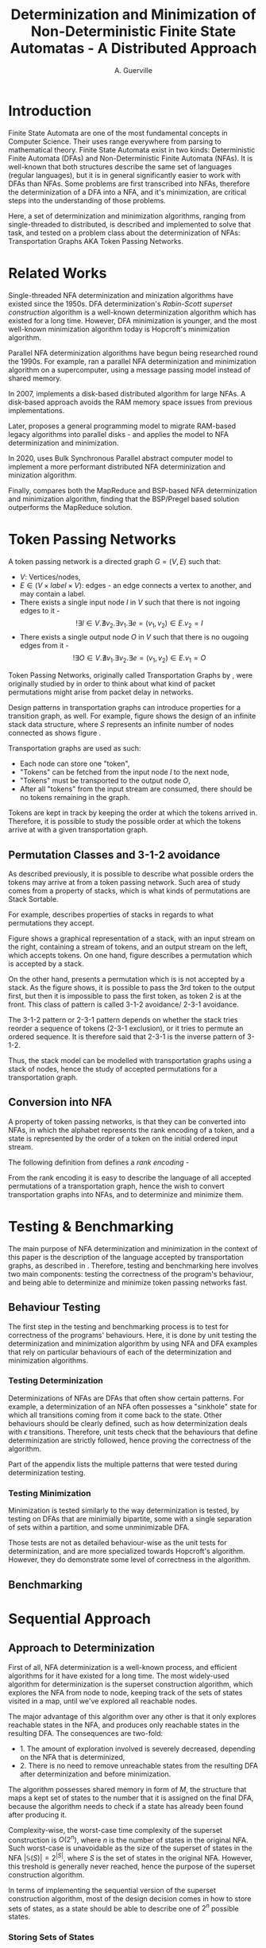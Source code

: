 #+TITLE: Determinization and Minimization of Non-Deterministic Finite State Automatas - A Distributed Approach
#+AUTHOR: A. Guerville



#+LATEX_HEADER: \usepackage{fancyhdr}
#+LATEX_HEADER: \usepackage[a4paper, total={6in, 8in}]{geometry}
#+LATEX_HEADER: \usepackage{fontspec}
#+LATEX_HEADER: \usepackage{amsmath}
#+LATEX_HEADER: \usepackage{tikz}
#+LATEX_HEADER: \usetikzlibrary{automata, positioning, arrow}
#+LATEX_HEADER: \usepackage{algorithm}
#+LATEX_HEADER: \usepackage{amsthm}
#+LATEX_HEADER: \usepackage{algpseudocode}
#+LATEX_HEADER: \pagestyle{fancy}
#+LATEX_HEADER: \fancyhf{}
#+LATEX_HEADER: \lhead{Determinization and Minimization of Non-Deterministic NFAs - A Distributed Approach}
#+LATEX_HEADER: \fancyfoot[RO, LE] {Page \thepage}


* Introduction
Finite State Automata are one of the most fundamental concepts in Computer Science. Their uses range everywhere from parsing
to mathematical theory. Finite State Automata exist in two kinds: Deterministic Finite Automata (DFAs) and Non-Deterministic
Finite Automata (NFAs). It is well-known that both structures describe the same set of languages (regular languages), but
it is in general significantly easier to work with DFAs than NFAs. Some problems are first transcribed into NFAs, therefore
the determinization of a DFA into a NFA, and it's minimization, are critical steps into the understanding of those problems.

Here, a set of determinization and minimization algorithms, ranging from single-threaded to distributed, is described and
implemented to solve that task, and tested on a problem class about the determinization of NFAs: Transportation Graphs AKA
Token Passing Networks.

* Related Works
Single-threaded NFA determinization and minization algorithms have existed since the 1950s. DFA determinization's /Rabin-Scott superset construction/ algorithm is a well-known determinization algorithm which has existed for a long time. However, DFA
minimization is younger, and the most well-known minimization algorithm today is Hopcroft's minimization algorithm.

Parallel NFA determinization algorithms have begun being researched round the 1990s. For example, \cite{508056} ran
a parallel NFA determinization and minimization algorithm on a supercomputer, using a message passing model instead of
shared memory.

In 2007, \cite{DBLP_journal} implements a disk-based distributed algorithm for large NFAs. A disk-based approach avoids the
RAM memory space issues from previous implementations.

Later, \cite{Slavici2012AnEP} proposes a general programming model to migrate RAM-based legacy algorithms into parallel
disks - and applies the model to NFA determinization and minimization.

In 2020, \cite{Ba2020OnTD} uses Bulk Synchronous Parallel abstract computer model to implement a more
performant distributed NFA determinization and minization algorithm.

Finally, \cite{A2022ACS} compares both the MapReduce and BSP-based NFA determinization and minimization algorithm, finding
that the BSP/Pregel based solution outperforms the MapReduce solution.


* Token Passing Networks
<<para:tpn>>
A token passing network is a directed graph \(G = (V, E)\) such that:
+ \(V\): Vertices/nodes,
+ \(E \in (V \times label \times V)\): edges - an edge connects a vertex to another, and may contain a label.
+ There exists a single input node \(I\) in \(V\) such that there is not ingoing edges to it -
  \[!\exists I \in V. \nexists v_{2}. \exists v_{1}. \exists e = (v_{1}, v_{2}) \in E. v_{2} = I\]
+ There exists a single output node \(O\) in \(V\) such that there is no ougoing edges from it -
  \[!\exists O \in V. \nexists v_{1}. \exists v_{2}. \exists e = (v_{1}, v_{2}) \in E. v_{1} = O\]

Token Passing Networks, originally called Transportation Graphs by \cite{ATKINSON1997103}, were originally studied
by \cite{ATKINSON1997103} in order to think about what kind of packet permutations might arise from packet delay in networks.

Design patterns in transportation graphs can introduce properties for a transition graph, as well. For example, figure
\ref{fig:infstack} shows the design of an infinite stack data structure, where \(S\) represents an infinite number
of nodes connected as shows figure \ref{fig:stackinsides}.

#+CAPTION: Example of a stack TPN
#+ATTR_LATEX: :float nil
\begin{figure}
\centering
\begin{tikzpicture}[main/.style = {draw, circle}]
    \node[main] (1) {$I$};
    \node[main] (2) [right of=1] {$S$};
    \node[main] (3) [right of=2] {$O$};
    \draw[->] (1) -- (2);
    \draw[->] (2) -- (3);
\end{tikzpicture}
\label{fig:infstack}
\end{figure}


#+CAPTION: Inner Workings of a size 3 TPN stack
#+ATTR_LATEX: :float nil
\begin{figure}
\centering
\begin{tikzpicture}[main/.style = {draw, circle}]
    \node[main] (1) {$S_{1}$};
    \node[main] (2) [below of=1] {$S_{2}$};
    \node[main] (3) [below of=2] {$S_{3}$};
    \draw[->] (1) -- (2);
    \draw[->] (2) -- (1);
    \draw[->] (2) -- (3);
    \draw[->] (3) -- (2);
\end{tikzpicture}
\label{fig:stackinsides}
\end{figure}

Transportation graphs are used as such:
+ Each node can store one "token",
+ "Tokens" can be fetched from the input node \(I\) to the next node,
+ "Tokens" must be transported to the output node \(O\),
+ After all "tokens" from the input stream are consumed, there should be no tokens remaining in the graph.

Tokens are kept in track by keeping the order at which the tokens arrived in. Therefore, it is possible to study the
possible order at which the tokens arrive at with a given transportation graph.


** Permutation Classes and 3-1-2 avoidance
As described previously, it is possible to describe what possible orders the tokens may arrive at from a token passing
network. Such area of study comes from a property of stacks, which is what kinds of permutations are Stack Sortable.

For example, \cite{Waton2007onPC} describes properties of stacks in regards to what permutations they accept.

#+CAPTION: Graphical Example of a stack
#+ATTR_LATEX: :float nil
\begin{figure}
\centering
\begin{tikzpicture} [main/.style = {draw}]
    \draw (0, 0) -- (1, 0) -- (1, -2) -- (2, -2) -- (2, 0) -- (3, 0);
    \node (input) at (2.5, 0.25) {Input};
    \node (output) at (0.5, 0.25) {Output};
\end{tikzpicture}
\label{fig:graphstack}
\end{figure}

Figure \ref{fig:graphstack} shows a graphical representation of a stack, with an input stream on the right, containing
a stream of tokens, and an output stream on the left, which accepts tokens. On one hand, figure \ref{fig:graphperms}
describes a permutation which is accepted by a stack.


#+CAPTION: Successful Stack Permutation
#+ATTR_LATEX: :float nil
\begin{figure}
\centering
\begin{tikzpicture} [main/.style = {draw}]
    \draw (-0.25, 0) -- (0.5, 0) -- (0.5, -1) -- (1, -1) -- (1, 0) -- (1.75, 0);
    \node (input) at (1.5, 0.25) {1 2 3};
    \node (output) at (0, 0.25) {};
\end{tikzpicture}
\begin{tikzpicture} [main/.style = {draw}]
    \draw (-0.25, 0) -- (0.5, 0) -- (0.5, -1) -- (1, -1) -- (1, 0) -- (1.75, 0);
    \node (input) at (1.5, 0.25) {2 3};
    \node (s1) at (0.75, -0.75) {1};
    \node (output) at (0, 0.25) {};
\end{tikzpicture}
\begin{tikzpicture} [main/.style = {draw}]
    \draw (-0.25, 0) -- (0.5, 0) -- (0.5, -1) -- (1, -1) -- (1, 0) -- (1.75, 0);
    \node (input) at (1.5, 0.25) {3};
    \node (s1) at (0.75, -0.75) {1};
    \node (s2) at (0.75, -0.25) {2};
    \node (output) at (0, 0.25) {};
\end{tikzpicture}
\begin{tikzpicture} [main/.style = {draw}]
    \draw (-0.25, 0) -- (0.5, 0) -- (0.5, -1) -- (1, -1) -- (1, 0) -- (1.75, 0);
    \node (input) at (1.5, 0.25) {};
    \node (s1) at (0.75, -0.75) {1};
    \node (s2) at (0.75, -0.25) {2};
    \node (output) at (0, 0.25) {3};
\end{tikzpicture}
\begin{tikzpicture} [main/.style = {draw}]
    \draw (-0.25, 0) -- (0.5, 0) -- (0.5, -1) -- (1, -1) -- (1, 0) -- (1.75, 0);
    \node (input) at (1.5, 0.25) {};
    \node (s1) at (0.75, -0.75) {1};
    \node (output) at (0, 0.25) {3 2};
\end{tikzpicture}
\begin{tikzpicture} [main/.style = {draw}]
    \draw (-0.25, 0) -- (0.5, 0) -- (0.5, -1) -- (1, -1) -- (1, 0) -- (1.75, 0);
    \node (input) at (1.25, 0.25) {};
    \node (output) at (0, 0.25) {3 2 1};
\end{tikzpicture}
\label{fig:graphperms}
\end{figure}

On the other hand, \ref{fig:312avoidance} presents a permutation which is is not accepted by a stack. As the figure shows,
it is possible to pass the 3rd token to the output first, but then it is impossible to pass the first token, as token 2 is
at the front. This class of pattern is called 3-1-2 avoidance/ 2-3-1 avoidance.

The 3-1-2 pattern or 2-3-1 pattern depends
on whether the stack tries reorder a sequence of tokens (2-3-1 exclusion), or it tries to permute an ordered sequence.
It is therefore said that 2-3-1 is the inverse pattern of 3-1-2.

#+CAPTION: 3-1-2 Avoidance in a Stack
#+ATTR_LATEX: :float nil
\begin{figure}
\centering
\begin{tikzpicture} [main/.style = {draw}]
    \draw (0, 0) -- (1, 0) -- (1, -2) -- (2, -2) -- (2, 0) -- (3, 0);
    \node (input) at (2.5, 0.25) {1 2 3};
    \node (output) at (0.5, 0.25) {};
\end{tikzpicture}
\begin{tikzpicture} [main/.style = {draw}]
    \draw (0, 0) -- (1, 0) -- (1, -2) -- (2, -2) -- (2, 0) -- (3, 0);
    \node (input) at (2.5, 0.25) {2 3};
    \node (s1) at (1.5, -1.75) {1};
    \node (output) at (0.5, 0.25) {};
\end{tikzpicture}
\begin{tikzpicture} [main/.style = {draw}]
    \draw (0, 0) -- (1, 0) -- (1, -2) -- (2, -2) -- (2, 0) -- (3, 0);
    \node (input) at (2.5, 0.25) {3};
    \node (s1) at (1.5, -1.75) {1};
    \node (s2) at (1.5, -1.25) {2};
    \node (output) at (0.5, 0.25) {};
\end{tikzpicture}
\begin{tikzpicture} [main/.style = {draw}]
    \draw (0, 0) -- (1, 0) -- (1, -2) -- (2, -2) -- (2, 0) -- (3, 0);
    \node (input) at (2.5, 0.25) {};
    \node (s1) at (1.5, -1.75) {1};
    \node (s2) at (1.5, -1.25) {2};
    \node (output) at (0.5, 0.25) {3};
\end{tikzpicture}
\label{fig:312avoidance}
\end{figure}

Thus, the stack model can be modelled with transportation graphs using a stack of nodes, hence the study of accepted
permutations for a transportation graph.

** Conversion into NFA
A property of token passing networks, is that they can be converted into NFAs, in which the alphabet represents the
rank encoding of a token, and a state is represented by the order of a token on the initial ordered input stream.

The following definition from \cite{Waton2007onPC} defines a /rank encoding/ -
\begin{quote}
The $rank$ $encoding$ of a permutation is generated by replacing each element by its value relative to those
elements which come after it.
\end{quote}

From the rank encoding it is easy to describe the language of all accepted permutations of a transportation graph, hence
the wish to convert transportation graphs into NFAs, and to determinize and minimize them.

* Testing & Benchmarking
The main purpose of NFA determinization and minimization in the context of this paper is the description of the language
accepted by transportation graphs, as described in \ref{para:tpn}. Therefore, testing and benchmarking here involves two main
components: testing the correctness of the program's behaviour, and being able to determinize and minimize token passing
networks fast.

** Behaviour Testing
The first step in the testing and benchmarking process is to test for correctness of the programs' behaviours. Here,
it is done by unit testing the determinization and minimization algorithm by using NFA and DFA examples that rely on
particular behaviours of each of the determinization and minimization algorithms.

*** Testing Determinization
Determinizations of NFAs are DFAs that often show certain patterns. For example, a determinization of an NFA often possesses
a "sinkhole" state for which all transitions coming from it come back to the state. Other behaviours should be clearly
defined, such as how determinization deals with \(\epsilon\) transitions. Therefore, unit tests check that the behaviours that
define determinization are strictly followed, hence proving the correctness of the algorithm.

Part \ref{appendix:nfatodfa} of the appendix lists the multiple patterns that were tested during determinization testing.

*** Testing Minimization
Minimization is tested similarly to the way determinization is tested, by testing on DFAs that are minimially bipartite,
some with a single separation of sets within a partition, and some unminimizable DFA.

Those tests are not as detailed behaviour-wise as the unit tests for determinization, and are more specialized towards
Hopcroft's algorithm. However, they do demonstrate some level of correctness in the algorithm.

** Benchmarking
#+TODO: GAP-generated NFAs
#+TODO: Self-generated NFAS

* Sequential Approach
** Approach to Determinization
First of all, NFA determinization is a well-known process, and efficient algorithms for it have existed for a long time.
The most widely-used algorithm for determinization is the superset construction algorithm, which explores the NFA from node
to node, keeping track of the sets of states visited in a map, until we've explored all reachable nodes.

The major advantage of this algorithm over any other is that it only explores reachable states in the NFA, and produces only
reachable states in the resulting DFA. The consequences are two-fold:
+ 1. The amount of exploration involved is severely decreased, depending on the NFA that is determinized,
+ 2. There is no need to remove unreachable states from the resulting DFA after determinization and before minimization.

The algorithm possesses shared memory in form of \(M\), the structure that maps a kept set of states to the number that it
is assigned on the final DFA, because the algorithm needs to check if a state has already been found after producing it.

#+CAPTION: Rabin Scott's Superset Construction Algorithm
\begin{algorithm}
\begin{algorithmic}[1]
\Procedure{SupersetConstruction}{\(M = (S, \Sigma, \delta, S_{0}, T)\)}
\State \(M\) \gets [(\(S_{0}, 0\))]
\State \(T^{'}\) \gets []
\If{\(\exists s \in S_{0}. s \in T\)}
    \State \(T^{'}\) \gets [\(S_{0}\)]
\EndIf
\State \(F\) \gets [\(S_{0}\)]
\While{\(F \neq \emptyset\)}
    \State \(S_{next}\) \gets pop from \(F\)
    \ForAll{\(a \in \Sigma\)}
        \State \(S^{'}\) \gets {}
        \ForAll{\(s \in S_{next}\)}
            \State Add \(s\) and all \epsilon transitions from \(s\)to \(S^{'}\)
        \EndFor
        \If{\(S_{next} \notin M\)}
            \State \(M\) \gets [\(M\), \((S^{'}, \left| M \right|)\)]
            \If{\(\exists s \in T. s \in S^{'}\)}
                \State \(T^{'}\) \gets [\(T^{'}, S^{'}\)]
            \EndIf
            \State \(F\) \gets [\(F\), \(S^{'}\)]
        \EndIf
        \State \(\delta^{'}\) \gets [\(\delta^{'}\), (\(S_{next}\), \(a\), \(S^{'}\))]
    \EndFor
\EndWhile
\EndProcedure
\end{algorithmic}
\end{algorithm}

Complexity-wise, the worst-case time complexity of the superset construction is \(O(2^{n})\), where \(n\) is the number of states in the original NFA.
Such worst-case is unavoidable as the size of the superset of states in the NFA \(\left| \mathds{S}(S) \right| = 2^{\left| S \right|}\), where \(S\) is the set of states in the original NFA.
However, this treshold is generally never reached, hence the purpose of the superset construction algorithm.

In terms of implementing the sequential version of the superset construction algorithm, most of the design decision comes in
how to store sets of states, as a state should be able to describe one of \(2^{n}\) possible states.

*** Storing Sets of States
The main challenge of superset construction implementation is not the implementation of the exploration algorithm, but
rather how to represent states of superset construction. The issues stems from how in superset construction, there
are about \(2^{n}\) possibly reachable states, so it is required to find a fast and memory-efficient way to store
such a state in a hash map. Furthermore, \cite{DBLP_journal} states that in a 2 billion-state DFA, each DFA state may
consist of upto 20 of the NFA states. Therefore, it is definitely required shorten the size of a state.

The solution implemented in the program is as such -
+ During superset construction, when a new state is being searched, represent the set of states as an array of bits.
  This representation is useful as bitwise operations can be done upon it, for a low cost.

+ Then, before hashing the set and inserting it to a hash map, compress the array. Here, the lz4 algorithm is used.
  The lz4 algorithm is a modern and fast byte array compression method that may simply return a byte array. It's main
  advantage is its speed compared to that of other compression algorithms, although it is not as size efficient.

+ The compressed array is inserted into the hash map. State storage size has been decreased for a moderate speed cost.


In =nfdeterminize=, this data structure is defined as a =Ubig= struct, which stands for =unsigned integer=. It is defined in
the =ubig.rs= source file.

** Approach to Minimization
While NFA determinization has been a well-known subject for a long time, DFA minimization on the other hand has less well-known algorithms. Out of all the minimization algorithms nowadays, 2 stand out as better
algorithms than the rest. Those are Hopcroft's algorithm and Brzozowski's minimization algorithm.

*** Hopcroft's Algorithm

Hopcroft's algorithm, made by J. Hopcroft in 1971\cite{Hopcroft1971AnNL},  is the first, and probably
the most well-known non-\(O(n^{2})\) time complexity DFA minimization algorithm. It is one of the first partition refinement algorithms.

Hopcrof't algorithm separates the states of the DFA into a partition of 2 sets - accept states and non-accept states. Those will be the states of the minimal automata by the end of the algorithm's execution.
Then, until the frontier is empty, it searches for states in the partition for which the transitions lead to distinguishable states.


If it is the case, then it means the partition has to be divided further. The algorithm is repeated until all states in each partition contain states that are indistinguishable by their transitions,
which means that the resulting DFA holds the same language than the original one, but at it's minimal size.

For definitions, let:
+ \(\mathcal{P}\): the partition to refine,
+ \(P \in \mathcal{P}\): a set of states in the partition.

Hopcroft's algorithm relies on the following lemma -
\newtheorem{lemma}{Lemma}
\begin{lemma}

Let some finite state machine \(M = (S, \Sigma, \delta, S_{p}, T)\).

\(\forall p \in S. \forall q \in S. \forall a \in \Sigma\), let \(\delta(p, a) = p^{'}\), \(\delta(q, a) = q^{'}\).

\(p^{'}\) and \(q^{'}\) are distinguishable \(\Rightarrow\) \(p\) and \(q\) are distinguishable.

\end{lemma}

Therefore, Hopcroft's algorithm uses the reverse transitions of the next set in the frontier to establish distinguishability between states in a set of the partition. Distinguishibility is therefore
defined as such, for some sets \(V, P \in \mathcal{P}\), and \(\delta^{-1}(P, a)\) the set of states \(s \in S s.t \delta(s, a) \in P\):

\[V \cap \delta^{-1}(P, a) \neq \emptyset \wedge V \backslash \delta^{-1}(P, a) \neq \emptyset \Rightarrow V \text{ is distinguishible into } V \cap \delta^{-1}(P, a) \text{ and } V \backslash \delta^{-1}(P, a)\]



#+CAPTION: Hopcroft's Algorithm
\begin{algorithm}
\label{algo:hopcroft}
\begin{algorithmic}[1]
\Procedure{HopcroftAlgo}{\(M = (S, \Sigma, \delta, s_{0}, T)\)}
    \State \(\mathcal{P}\) \gets \([T, S \backslash T]\)
    \State \(Q\) \gets \([T, S \backslash T]\)
    \While{\( \left| Q \right| \neq 0\)}
        \State \(P_{next}\) \gets pop \(Q\)
        \ForAll{a \in \(\Sigma\), V \in \(\mathcal{P}\)} \label{algo:hopcroft:forall}
            \If{\(\delta^{-1}(P_{next}, a) \cap V \neq \emptyset \cap V \backslash \delta^{-1}(P_{next}, a) \neq \emptyset\)}
                \State remove \(V\) from \(P\)
                \State push \(\delta^{-1}(P_{next}, a) \cap V\) into \(P\)
                \State push \(V \backslash \delta^{-1}(P_{next}, a)\) into \(P\)
                \If{\(V \in Q\)}
                    \State replace \([V]\) in \(Q\) with \([V \backslash \delta^{-1}(P_{next}, a), \delta^{-1}(P_{next}, a) \cap V]\)
                \ElsIf{\(\left| V \backslash \delta^{-1}(P_{next}, a) \right| \leq \left| \delta^{-1}(P_{next}, a) \cap V \right|\)}
                    \State add \(V \backslash \delta^{-1}(P_{next}, a)\) to \(Q\)
                \Else
                    \State add \(\delta^{-1}(P_{next}, a) \cap V\) to \(Q\)
                \EndIf
            \EndIf
        \EndFor
    \EndWhile
\EndProcedure
\end{algorithmic}
\end{algorithm}

Hopcroft's Algorithm, as shown on figure \ref{algo:hopcroft}, has asymptotic time complexity \(O(knlog(n))\)\cite{Hopcroft1971AnNL}, where:
+ \(k\): the number of input letters in the alphabet \(\Sigma\),
+ \(n\): the number of states in the initial DFA.

Implementation-wise, the approach here is closer to the implementation described in \cite{Yingjie2009DescribingAN}, with some performance improvements.
On line \ref{algo:hopcroft:forall} of \ref{algo:hopcroft}, instead of looking for all \(V\) in \(\mathcal{P}\), it is possible to iterate through all partitions
linked to a state in \(\delta^{-1}(P_{next}, a)\), by keeping a map of what state is linked to which set in \(\mathcal{P}\). Doing so avoids the lengthy process of iterating
through \(\mathcal{P}\) for every set \(P_{next}\) in the frontier.

On the rust implementation, sets are represented as ordered vectors. With ordered vectors, difference and intersection construction can be done in \(O(n)\) time complexity, and
ordered vector construction from inverse transformation is done in \(O(n log(n))\) time complexity, for \(n\) the size of the set. Using a vector instead of a set avoids the overhead gotten from
consistently hashing values into a hash set.

Finally, the queue \(Q\) is done in a circular ring buffer as using contiguous memory, instead of a linked list, for faster memory access, while the partition is done as a simple contiguous memory array, as
it is never needed to pop anything from it. Instead, adding to the partition is done by replacing \(V\) by \(V \cap \delta^{-1}(P_{next}, a)\) and appending \(V \backslash \delta^{-1}(P_{next}, a)\) to the end of \(\mathcal{P}\).

*** Brzozowski's Algorithm

Brzozowski's algorithm is an exception to the general landscape of DFA minimization algorithms. Most minimization algorithms
work by doing partition refinement, like Hopcroft's, and some work by fusion like Revuz's \cite{REVUZ1992181}.
However, Brzozowski's algorithm works, for some finite state machine \(M = (S, \Sigma, \delta, S_{0}, T)\), by
determinizing \(M^{R} = (S, \Sigma, \delta^{-1}, T, S_{0})\), where \(\delta^{-1}\) is the table of inverse transitions from \(M\). Then, perform

determinization of \((M^{R})^{R}\). The result of the determinized \((M^{R})^{R}\) is the minimal DFA representation of \(M\).


This algorithm is very easy to implement as determinization has already been implemented beforehand. However, as with determinization,
it has an exponential time complexity.

Performance-wise however, Brzozowski's is known to outperform other minimization algorithm in particular cases, so it is interesting to support. Here, it
is supported via arguments to the =run= and =determinize= commands of =nfdeterminize=.

** Benchmarking
*** GAP-generation vs self-generation
#+TODO: Show benchmark, show why difference occurs
*** Pitfalls
#+TODO: epsilon transitions

* Multithreaded Approach
** Towards a Multithreaded Approach
#+TODO: Pitfalls of sequential approach
#+TODO: Issues of shared memory in determinization and minimization
** New Algorithms
*** Determinization
#+TODO: Pseudocode shared memory superset construction
*** Minimization
#+TODO: Pseudocode shared memory minimization algo
** Benchmarking
#+TODO: Results against sequential approach


* Appendix
** NFA to DFA patterns in Unit Tests
<<appendix:nfatodfa>>
#+CAPTION: Redundant NFA to redundant DFA
\begin{figure}
\centering
\begin{tikzpicture}[->, >=stealth, node distance=2cm, every state/.style={thick, fill=gray!10}, initial text=$ $]
    \node[state, initial, accepting] (s0) {\(s_{0}\)};
    \draw (s0) edge[loop above] node{a, b} (s0);
\end{tikzpicture}
\begin{tikzpicture}[->]
    \node (ph) at (0.5, -0.5) {};
    \draw (0, 0) -> (1, 0);
\end{tikzpicture}
\begin{tikzpicture}[->, >=stealth, node distance=3cm, every state/.style={thick, fill=gray!10}, initial text=$ $]
    \node[state, initial, accepting] (s0) {\(s_{0}\)};
    \draw (s0) edge[loop above] node{a, b} (s0);
\end{tikzpicture}
\label{fig:redundant}
\end{figure}


#+CAPTION: Empty language NFA to empty language DFA
\begin{figure}
\centering
\begin{tikzpicture}[->, >=stealth, node distance=2cm, every state/.style={thick, fill=gray!10}, initial text=$ $]
    \node[state, initial, accepting] (s0) {\(s_{0}\)};
\end{tikzpicture}
\begin{tikzpicture}[->]
    \node (ph) at (0.5, -0.5) {};
    \draw (0, 0) -> (1, 0);
\end{tikzpicture}
\begin{tikzpicture}[->, >=stealth, node distance=2cm, every state/.style={thick, fill=gray!10}, initial text=$ $]
    \node[state, initial, accepting] (s0) {\(s_{0}\)};
    \node[state, right of=s0] (s1) {\(s_{1}\)};
    \draw (s0) edge[above] node{a, b} (s1)
          (s1) edge[loop above] node{a, b} (s1);
\end{tikzpicture}
\label{fig:redundant}
\end{figure}

#+CAPTION: Unreachable state in NFA removed in the DFA
\begin{figure}
\centering
\begin{tikzpicture}[->, >=stealth, node distance=1.5cm, every state/.style={thick, fill=gray!10}, initial text=$ $]
    \node[state, initial, accepting] (s0) {\(s_{0}\)};
    \node[state, right of=s0] (s1) {\(s_{1}\)};
    \draw (s0) edge[loop above] node{a, b} (s0);
\end{tikzpicture}
\begin{tikzpicture}[->]
    \node (ph) at (0.5, -0.5) {};
    \draw (0, 0) -> (1, 0);
\end{tikzpicture}
\begin{tikzpicture}[->, >=stealth, node distance=3cm, every state/.style={thick, fill=gray!10}, initial text=$ $]
    \node[state, initial, accepting] (s0) {\(s_{0}\)};
    \draw (s0) edge[loop above] node{a, b} (s0);
\end{tikzpicture}
\label{fig:redundant}
\end{figure}

#+CAPTION: NFA to DFA with sinkhole
\begin{figure}
\centering
\begin{tikzpicture}[->, >=stealth, node distance=1.7cm, every state/.style={thick, fill=gray!10}, initial text=$ $]
    \node[state, initial] (s0) {\(s_{0}\)};
    \node[state, right of=s0] (s1) {\(s_{1}\)};
    \node[state, accepting, right of=s1] (s2) {\(s_{2}\)};
    \draw (s0) edge[above] node{a} (s1)
        (s1) edge[above] node{a} (s2);
\end{tikzpicture}
\begin{tikzpicture}[->]
    \node (ph) at (0.5, -0.5) {};
    \draw (0, 0) -> (1, 0);
\end{tikzpicture}
\begin{tikzpicture}[->, >=stealth, node distance=1.7cm, every state/.style={thick, fill=gray!10}, initial text=$ $]
    \node[state, initial] (s0) {\(s_{0}\)};
    \node[state, right of=s0] (s1) {\(s_{1}\)};
    \node[state, below of=s1] (s2) {\(s_{2}\)};
    \node[state, accepting, right of=s1] (s3) {\(s_{3}\)};
    \draw (s0) edge[above] node{a} (s1)
        (s1) edge[above] node{a} (s3)
        (s0) edge[below] node{b} (s2)
        (s1) edge[right] node{b} (s2)
        (s3) edge[below] node{a, b} (s2)
        (s2) edge[loop below] node{a, b} (s2)
\end{tikzpicture}
\label{fig:redundant}
\end{figure}


#+CAPTION: NFA to DFA with sets of NFA states for states
\begin{figure}
\centering
\begin{tikzpicture}[->, >=stealth, node distance=2cm, every state/.style={thick, fill=gray!10}, initial text=$ $]
    \node[state, initial] (s0) {\(s_{0}\)};
    \node[state, accepting, right of=s0] (s1) {\(s_{1}\)};
    \draw (s0) edge[above] node{a} (s1)
        (s0) edge[loop above] node{a} (s0)
\end{tikzpicture}
\begin{tikzpicture}[->]
    \node (ph) at (0.5, -0.5) {};
    \draw (0, 0) -> (1, 0);
\end{tikzpicture}
\begin{tikzpicture}[->, >=stealth, node distance=2cm, every state/.style={thick, fill=gray!10}, initial text=$ $]
    \node[state, initial] (s0) {\([s_{0}]\)};
    \node[state, accepting, right of=s0] (s1) {\([s_{0}, s_{1}]\)};
    \draw (s0) edge[above] node{a} (s1)
        (s1) edge[loop above] node{a} (s1)
\end{tikzpicture}
\label{fig:redundant}
\end{figure}



#+CAPTION: \epsilon automaton to DFA
\begin{figure}
\centering
\begin{tikzpicture}[->, >=stealth, node distance=2cm, every state/.style={thick, fill=gray!10}, initial text=$ $]
    \node[state, initial] (s0) {\(s_{0}\)};
    \node[state, right of=s0] (s1) {\(s_{1}\)};
    \node[state, below of=s0] (s2) {\(s_{2}\)};
    \node[state, accepting, below of=s1] (s3) {\(s_{3}\)};
    \draw (s0) edge[above] node{\(\epsilon\)} (s1)
        (s0) edge[left] node{a} (s2)
        (s1) edge[right] node{a} (s3)
        (s2) edge[below] node{b} (s3)
        (s3) edge[loop below] node{a, b} (s3);
\end{tikzpicture}
\begin{tikzpicture}[->]
    \node (ph) at (0.5, 0) {};
    \draw (0, 2) -> (1, 2);
\end{tikzpicture}
\begin{tikzpicture}[->, >=stealth, node distance=2cm, every state/.style={thick, fill=gray!10}, initial text=$ $]
    \node[state, initial] (s0) {\([s_{0}]\)};
    \node[state, accepting, right of=s0] (s1) {\([s_{1}, s_{3}]\)};
    \node[state, below of=s0] (s2) {\([]\)};
    \node[state, accepting, below of=s1] (s3) {\([s_{3}]\)};
    \draw (s0) edge[above] node{\(\epsilon\)} (s1)
        (s0) edge[left] node{a} (s2)
        (s1) edge[right] node{a} (s3)
        (s2) edge[loop below] node{a, b} (s2)
        (s3) edge[loop below] node{a, b} (s3);
\end{tikzpicture}
\label{fig:redundant}
\end{figure}


\bibliographystyle{ieeetr}
\bibliography{dissertation}
